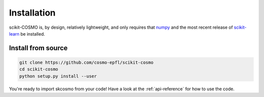 Installation
============

scikit-COSMO is, by design, relatively lightweight, and only requires that `numpy <numpy.org>`_
and the most recent release of `scikit-learn <scikit-learn.org>`_ be installed.

Install from source 
###################

.. code-block:: bash

  git clone https://github.com/cosmo-epfl/scikit-cosmo
  cd scikit-cosmo
  python setup.py install --user

You're ready to import skcosmo from your code! Have a look at the :ref:`api-reference` for how to use the code.
